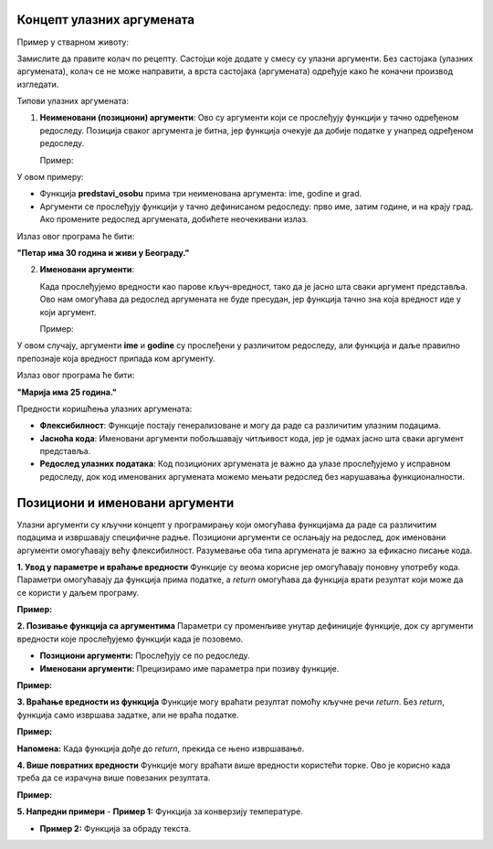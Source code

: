 Концепт улазних аргумената
======================================================


.. infonote::

   Улазни аргументи су вредности које прослеђујемо функцији или програму како би они могли да изврше одређену радњу. Функције представљају блокове кода који извршавају одређене задатке, 
   а улазни аргументи су подаци који тим функцијама омогућавају да обаве тај задатак. Параметри су променљиве унутар дефиниције функције, док су аргументи вредности које прослеђујемо 
   функцији када је позовемо. 


Пример у стварном животу:

Замислите да правите колач по рецепту. Састојци које додате у смесу су улазни аргументи. Без састојака (улазних аргумената), колач се не може направити, а врста састојака (аргумената) 
одређује како ће коначни производ изгледати.

Типови улазних аргумената:

1. **Неименовани (позициони) аргументи**:
   Ово су аргументи који се прослеђују функцији у тачно одређеном редоследу. Позиција сваког аргумента је битна, јер функција очекује да добије податке у унапред одређеном редоследу.

   Пример:
 
.. activecode:: argumenti1
   :coach:
 
   def predstavi_osobu(ime, godine, grad):
       print(ime, "има", godine, "година и живи у", grad, "-у.")
   
   predstavi_osobu("Петар", 30, "Београд")
   

У овом примеру:

- Функција **predstavi_osobu** прима три неименована аргумента: ime, godine и grad.
- Аргументи се прослеђују функцији у тачно дефинисаном редоследу: прво име, затим године, и на крају град. Ако промените редослед аргумената, добићете неочекивани излаз.

Излаз овог програма ће бити:  

**"Петар има 30 година и живи у Београду."**

2. **Именовани аргументи**:

   Када прослеђујемо вредности као парове кључ-вредност, тако да је јасно шта сваки аргумент представља. Ово нам омогућава да редослед аргумената не буде пресудан, јер функција тачно 
   зна која вредност иде у који аргумент.


   Пример:
   
.. activecode:: argumenti2
   :coach:
   
   def informacije(ime, godine):
       print(ime, "има", godine, "година.")
   
   informacije(godine=25, ime="Марија")
  

У овом случају, аргументи **ime** и **godine** су прослеђени у различитом редоследу, али функција и даље правилно препознаје која вредност припада ком аргументу.

Излаз овог програма ће бити:  

**"Марија има 25 година."**

Предности коришћења улазних аргумената:

- **Флексибилност**: Функције постају генерализоване и могу да раде са различитим улазним подацима.
- **Јасноћа кода**: Именовани аргументи побољшавају читљивост кода, јер је одмах јасно шта сваки аргумент представља.
- **Редослед улазних података**: Код позиционих аргумената је важно да улазе прослеђујемо у исправном редоследу, док код именованих аргумената можемо мењати редослед без нарушавања функционалности.


Позициони и именовани аргументи
=======================================


Улазни аргументи су кључни концепт у програмирању који омогућава функцијама да раде са различитим подацима и извршавају специфичне радње. Позициони аргументи се ослањају на редослед, 
док именовани аргументи омогућавају већу флексибилност. Разумевање оба типа аргумената је важно за ефикасно писање кода.


**1. Увод у параметре и враћање вредности**  
Функције су веома корисне јер омогућавају поновну употребу кода. Параметри омогућавају да функција прима податке, а `return` омогућава да функција врати резултат који 
може да се користи у даљем програму.  

**Пример:**  

.. activecode:: funkcije200
   :coach:
   
   def pozdrav(ime):
       print(f"Zdravo, {ime}!")

   # Pozivanje funkcije
   pozdrav("Ana")  # Output: Zdravo, Ana!
   pozdrav("Marko")  # Output: Zdravo, Marko!




**2. Позивање функција са аргументима**  
Параметри су променљиве унутар дефиниције функције, док су аргументи вредности које прослеђујемо функцији када је позовемо.  

- **Позициони аргументи:** Прослеђују се по редоследу.  
- **Именовани аргументи:** Прецизирамо име параметра при позиву функције.  

**Пример:**  

.. activecode:: funkcije201
   :coach:

   def sabiranje(a, b):
       return a + b

   # Pozicioni argumenti
   rezultat1 = sabiranje(5, 3)
   print(rezultat1)  # Output: 8

   # Imenovani argumenti
   rezultat2 = sabiranje(b=10, a=2)
   print(rezultat2)  # Output: 12




**3. Враћање вредности из функција**  
Функције могу враћати резултат помоћу кључне речи `return`. Без `return`, функција само извршава задатке, али не враћа податке.  

**Пример:**  

.. activecode:: funkcije202
   :coach:

   def kvadrat(broj):
       return broj ** 2

   rezultat = kvadrat()
   print(rezultat)  # Output: 16


**Напомена:** Када функција дође до `return`, прекида се њено извршавање.  



**4. Више повратних вредности**  
Функције могу враћати више вредности користећи торке. Ово је корисно када треба да се израчуна више повезаних резултата.  

**Пример:**  

.. activecode:: funkcije203
   :coach:

   def obim_i_povrsina(precnik):
       poluprecnik = precnik / 2
       obim = 2 * 3.14 * poluprecnik
       povrsina = 3.14 * (poluprecnik ** 2)
       return obim, povrsina

   rez_obim, rez_povrsina = obim_i_povrsina(10)
   print(f"Obim: {rez_obim}, Površina: {rez_povrsina}")
   # Output: Obim: 31.400000000000002, Površina: 78.5




**5. Напредни примери**
- **Пример 1:** Функција за конверзију температуре.  

.. activecode:: funkcije204
   :coach:

   def celsius_u_fahrenheit(c):
       return (c * 9/5) + 32

   temp_c = 25
   temp_f = celsius_u_fahrenheit(temp_c)
   print(f"{temp_c}°C = {temp_f}°F")
   # Output: 25°C = 77.0°F


- **Пример 2:** Функција за обраду текста.  

.. activecode:: funkcije205
   :coach:
   
   def obrada_teksta(tekst):
       duzina = len(tekst)
       veliki = tekst.upper()
       mali = tekst.lower()
       return duzina, veliki, mali

   rez_duzina, rez_veliki, rez_mali = obrada_teksta("Programiranje")
   print(f"Dužina: {rez_duzina}, Velika slova: {rez_veliki}, Mala slova: {rez_mali}")
   # Output: Dužina: 12, Velika slova: PROGRAMIRANJE, Mala slova: programiranje



.. infonote:: **Закључак**  

   Кроз ову лекцију ћете разумети како да користите параметре и повратне вредности да би креирали ефикасне и прилагодљиве функције. Ови концепти су основа за напредније теме попут рекурзије 
   и рада са речницима.  

